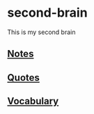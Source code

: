 * second-brain
  This is my second brain

** [[file:./notes/index.org][Notes]]
** [[file:./quotes/index.org][Quotes]]
** [[file:./vocabulary/index.org][Vocabulary]]
